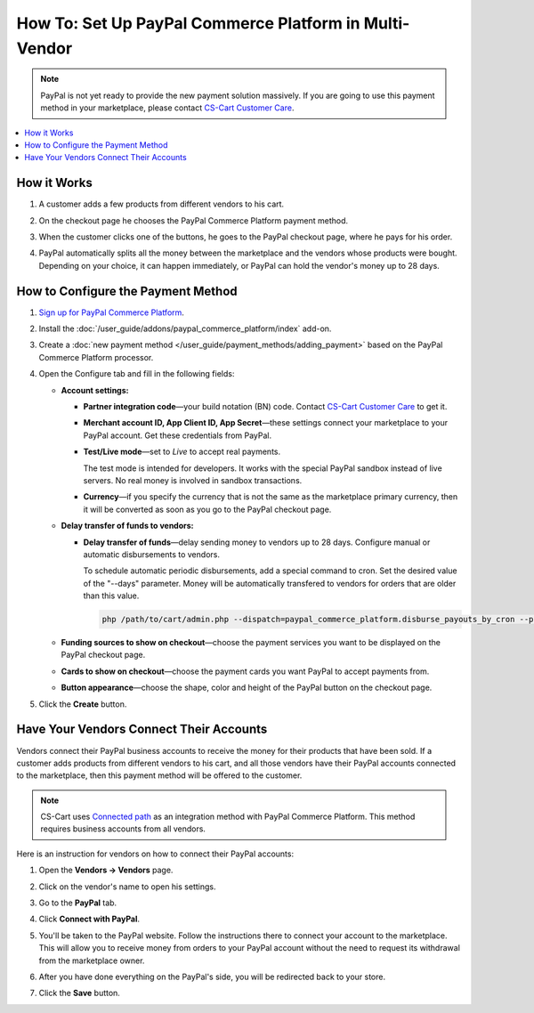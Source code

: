 *******************************************************
How To: Set Up PayPal Commerce Platform in Multi-Vendor
*******************************************************

.. note::

    PayPal is not yet ready to provide the new payment solution massively. If you are going to use this payment method in your marketplace, please contact `CS-Cart Customer Care <https://helpdesk.cs-cart.com>`_.

.. contents::
    :backlinks: none
    :local:
    
How it Works
============

#. A customer adds a few products from different vendors to his cart.

#. On the checkout page he chooses the PayPal Commerce Platform payment method.

   .. image:: img/paypal_checkout.png
       :align: center
       :alt: Paypal payment method on the checkout page

#. When the customer clicks one of the buttons, he goes to the PayPal checkout page, where he pays for his order.

#. PayPal automatically splits all the money between the marketplace and the vendors whose products were bought. Depending on your choice, it can happen immediately, or PayPal can hold the vendor's money up to 28 days.

How to Configure the Payment Method
===================================

#. `Sign up for PayPal Commerce Platform <https://www.paypal.com/us/business/platforms-and-marketplaces>`_.
	
#. Install the :doc:`/user_guide/addons/paypal_commerce_platform/index` add-on.

#. Create a :doc:`new payment method </user_guide/payment_methods/adding_payment>` based on the PayPal Commerce Platform processor.

#. Open the Configure tab and fill in the following fields:

   * **Account settings:**

     * **Partner integration code**—your build notation (BN) code. Contact `CS-Cart Customer Care <https://helpdesk.cs-cart.com>`_ to get it.

     * **Merchant account ID, App Client ID, App Secret**—these settings connect your marketplace to your PayPal account. Get these credentials from PayPal.

     * **Test/Live mode**—set to *Live* to accept real payments.

       The test mode is intended for developers. It works with the special PayPal sandbox instead of live servers. No real money is involved in sandbox transactions.

     * **Currency**—if you specify the currency that is not the same as the marketplace primary currency, then it will be converted as soon as you go to the PayPal checkout page.

   * **Delay transfer of funds to vendors:**

     * **Delay transfer of funds**—delay sending money to vendors up to 28 days. Configure manual or automatic disbursements to vendors.

       To schedule automatic periodic disbursements, add a special command to cron. Set the desired value of the "--days" parameter. Money will be automatically transfered to vendors for orders that are older than this value.

       .. code-block:: php
       
          php /path/to/cart/admin.php --dispatch=paypal_commerce_platform.disburse_payouts_by_cron --payment_id=14 --days=14

   * **Funding sources to show on checkout**—choose the payment services you want to be displayed on the PayPal checkout page.

   * **Cards to show on checkout**—choose the payment cards you want PayPal to accept payments from.

   * **Button appearance**—choose the shape, color and height of the PayPal button on the checkout page.

#. Click the **Create** button.

   .. image:: img/paypal_settings.png
       :align: center
       :alt: Configure tab in the settings of the paypal commerce platform add-on

Have Your Vendors Connect Their Accounts
========================================

Vendors connect their PayPal business accounts to receive the money for their products that have been sold. If a customer adds products from different vendors to his cart, and all those vendors have their PayPal accounts connected to the marketplace, then this payment method will be offered to the customer.

.. note::

    CS-Cart uses `Connected path <https://developer.paypal.com/limited-release/commerce-platform/v3/seller-onboarding/upfront/>`_ as an integration method with PayPal Commerce Platform. This method requires business accounts from all vendors. 

Here is an instruction for vendors on how to connect their PayPal accounts:

#. Open the **Vendors → Vendors** page.

#. Click on the vendor's name to open his settings.

#. Go to the **PayPal** tab.

#. Click **Connect with PayPal**.

   .. image:: img/connect_with_paypal.png
       :align: center
       :alt: Connecting with paypal in the vendor's settings

#. You'll be taken to the PayPal website. Follow the instructions there to connect your account to the marketplace. This will allow you to receive money from orders to your PayPal account without the need to request its withdrawal from the marketplace owner.

#. After you have done everything on the PayPal's side, you will be redirected back to your store.

#. Click the **Save** button.

